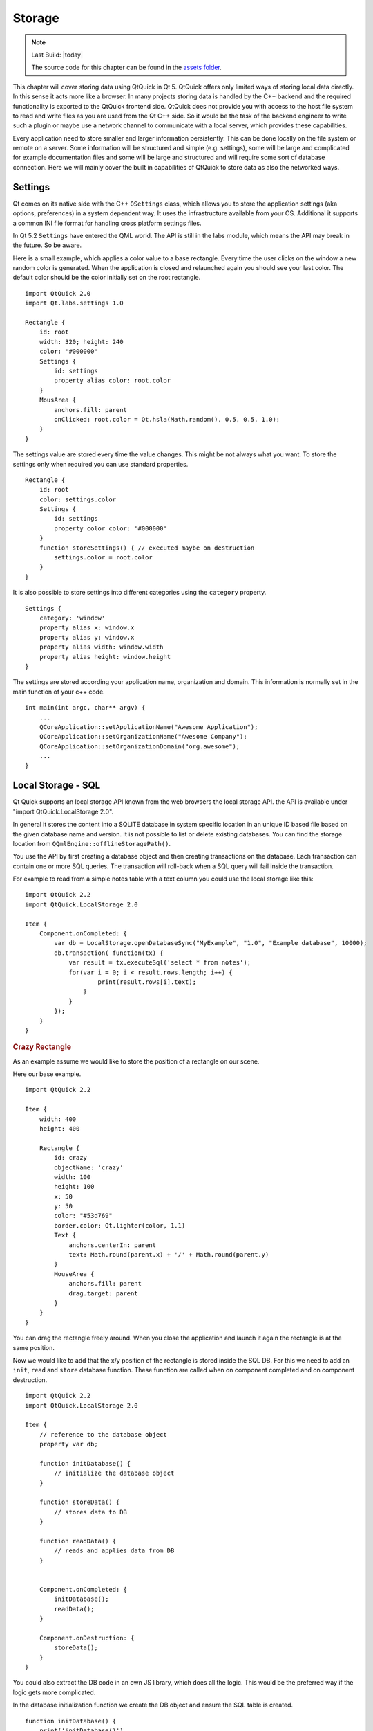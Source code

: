 =======
Storage
=======

.. issues:: ch12

.. sectionauthor:: `jryannel <https://github.com/jryannel>`_

.. note::

    Last Build: |today|

    The source code for this chapter can be found in the `assets folder <../../assets>`_.


This chapter will cover storing data using QtQuick in Qt 5. QtQuick offers only limited ways of storing local data directly. In this sense it acts more like a browser. In many projects storing data is handled by the C++ backend and the required functionality is exported to the QtQuick frontend side. QtQuick does not provide you with access to the host file system to read and write files as you are used from the Qt C++ side. So it would be the task of the backend engineer to write such a plugin or maybe use a network channel to communicate with a local server, which provides these capabilities.

Every application need to store smaller and larger information persistently. This can be done locally on the file system or remote on a server. Some information will be structured and simple (e.g. settings), some will be large and complicated for example documentation files and some will be large and structured and will require some sort of database connection. Here we will mainly cover the built in capabilities of QtQuick to store data as also the networked ways.

Settings
========

Qt comes on its native side with the C++ ``QSettings`` class, which allows you to store the application settings (aka options, preferences) in a system dependent way. It uses the infrastructure available from your OS. Additional it supports a common INI file format for handling cross platform settings files.

In Qt 5.2 ``Settings`` have entered the QML world. The API is still in the labs module, which means the API may break in the future. So be aware.

Here is a small example, which applies a color value to a base rectangle. Every time the user clicks on the window a new random color is generated. When the application is closed and relaunched again you should see your last color. The default color should be the color initially set on the root rectangle.

::

    import QtQuick 2.0
    import Qt.labs.settings 1.0

    Rectangle {
        id: root
        width: 320; height: 240
        color: '#000000'
        Settings {
            id: settings
            property alias color: root.color
        }
        MousArea {
            anchors.fill: parent
            onClicked: root.color = Qt.hsla(Math.random(), 0.5, 0.5, 1.0);
        }
    }

The settings value are stored every time the value changes. This might be not always what you want. To store the settings only when required you can use standard properties.

::

    Rectangle {
        id: root
        color: settings.color
        Settings {
            id: settings
            property color color: '#000000'
        }
        function storeSettings() { // executed maybe on destruction
            settings.color = root.color
        }
    }

It is also possible to store settings into different categories using the ``category`` property.

::

    Settings {
        category: 'window'
        property alias x: window.x
        property alias y: window.x
        property alias width: window.width
        property alias height: window.height
    }

The settings are stored according your application name, organization and domain. This information is normally set in the main function of your c++ code.

::

    int main(int argc, char** argv) {
        ...
        QCoreApplication::setApplicationName("Awesome Application");
        QCoreApplication::setOrganizationName("Awesome Company");
        QCoreApplication::setOrganizationDomain("org.awesome");
        ...
    }


Local Storage - SQL
===================

.. issues:: ch12

Qt Quick supports an local storage API known from the web browsers the local storage API. the API is available under "import QtQuick.LocalStorage 2.0".

In general it stores the content into a SQLITE database in system specific location in an unique ID based file based on the given database name and version. It is not possible to list or delete existing databases. You can find the storage location from ``QQmlEngine::offlineStoragePath()``.

You use the API by first creating a database object and then creating transactions on the database. Each transaction can contain one or more SQL queries. The transaction will roll-back when a SQL query will fail inside the transaction.

For example to read from a simple notes table with a text column you could use the local storage like this::

    import QtQuick 2.2
    import QtQuick.LocalStorage 2.0

    Item {
        Component.onCompleted: {
            var db = LocalStorage.openDatabaseSync("MyExample", "1.0", "Example database", 10000);
            db.transaction( function(tx) {
                var result = tx.executeSql('select * from notes');
                for(var i = 0; i < result.rows.length; i++) {
                        print(result.rows[i].text);
                    }
                }
            });
        }
    }

.. rubric:: Crazy Rectangle

As an example assume we would like to store the position of a rectangle on our scene.


.. image:: images/crazy_rect.png

Here our base example.

::

    import QtQuick 2.2

    Item {
        width: 400
        height: 400

        Rectangle {
            id: crazy
            objectName: 'crazy'
            width: 100
            height: 100
            x: 50
            y: 50
            color: "#53d769"
            border.color: Qt.lighter(color, 1.1)
            Text {
                anchors.centerIn: parent
                text: Math.round(parent.x) + '/' + Math.round(parent.y)
            }
            MouseArea {
                anchors.fill: parent
                drag.target: parent
            }
        }
    }

You can drag the rectangle freely around. When you close the application and launch it again the rectangle is at the same position.

Now we would like to add that the x/y position of the rectangle is stored inside the SQL DB. For this we need to add an ``init``, ``read`` and ``store`` database function. These function are called when on component completed and on component destruction.

::

    import QtQuick 2.2
    import QtQuick.LocalStorage 2.0

    Item {
        // reference to the database object
        property var db;

        function initDatabase() {
            // initialize the database object
        }

        function storeData() {
            // stores data to DB
        }

        function readData() {
            // reads and applies data from DB
        }


        Component.onCompleted: {
            initDatabase();
            readData();
        }

        Component.onDestruction: {
            storeData();
        }
    }

You could also extract the DB code in an own JS library, which does all the logic. This would be the preferred way if the logic gets more complicated.

In the database initialization function we create the DB object and ensure the SQL table is created.

::

    function initDatabase() {
        print('initDatabase()')
        db = LocalStorage.openDatabaseSync("CrazyBox", "1.0", "A box who remembers its position", 100000);
        db.transaction( function(tx) {
            print('... create table')
            tx.executeSql('CREATE TABLE IF NOT EXISTS data(name TEXT, value TEXT)');
        });
    }

The application next calls the read function to read existing data back from the database. Here we need to differentiate if there is already data in the table. To check we look into how many rows the select clause has returned.

::

    function readData() {
        print('readData()')
        if(!db) { return; }
        db.transaction( function(tx) {
            print('... read crazy object')
            var result = tx.executeSql('select * from data where name="crazy"');
            if(result.rows.length === 1) {
                print('... update crazy geometry')
                // get the value column
                var value = result.rows[0].value;
                // convert to JS object
                var obj = JSON.parse(value)
                // apply to object
                crazy.x = obj.x;
                crazy.y = obj.y;
            }
        });
    }

We expect the data is stored a JSON string inside the value column. This is not typical SQL like, but works nicely with JS code. So instead of storing the x,y as properties in the table we store them as a complete JS object using the JSON stringify/parse methods. At the end we get a valid JS object with x and y properties, which we can apply on our crazy rectangle.

To store the data, we need to differentiate the update and insert cases. We use update when a record already exists and insert if no record under the name "crazy" exists.

::

    function storeData() {
        print('storeData()')
        if(!db) { return; }
        db.transaction( function(tx) {
            print('... check if a crazy object exists')
            var result = tx.executeSql('SELECT * from data where name = "crazy"');
            // prepare object to be stored as JSON
            var obj = { x: crazy.x, y: crazy.y };
            if(result.rows.length === 1) {// use update
                print('... crazy exists, update it')
                result = tx.executeSql('UPDATE data set value=? where name="crazy"', [JSON.stringify(obj)]);
            } else { // use insert
                print('... crazy does not exists, create it')
                result = tx.executeSql('INSERT INTO data VALUES (?,?)', ['crazy', JSON.stringify(obj)]);
            }
        });
    }

Instead of selecting the whole record set we could also use the SQLITE count function like this: ``SELECT COUNT(*) from data where name = "crazy"`` which would return use one row with the amount of rows affected by the select query. Otherwise this is common SQL code. As an additional feature, we use the SQL value binding using the ``?`` in the query.

Now you can drag the rectangle and when you quit the application the database stores the x/y position and applies it on the next application run.

Other Storage APIs
==================

To store directly from within QML these are the major storage types. The real strength of QtQuick comes from the fact to extend it with C++ to interface with your native storage systems or use the network API to interface with a remote storage system, like the Qt cloud.


